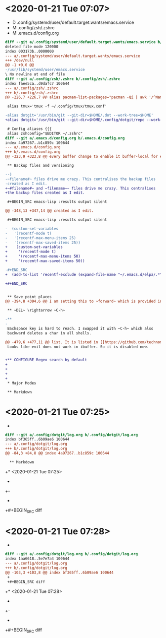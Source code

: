 * <2020-01-21 Tue 07:07>

- D .config/systemd/user/default.target.wants/emacs.service
- M .config/zsh/.zshrc
- M .emacs.d/config.org

#+BEGIN_SRC diff
diff --git a/.config/systemd/user/default.target.wants/emacs.service b/.config/systemd/user/default.target.wants/emacs.service
deleted file mode 120000
index 003173b..0000000
--- a/.config/systemd/user/default.target.wants/emacs.service
+++ /dev/null
@@ -1 +0,0 @@
-/usr/lib/systemd/user/emacs.service
\ No newline at end of file
diff --git a/.config/zsh/.zshrc b/.config/zsh/.zshrc
index faee5ca..d9dafc7 100644
--- a/.config/zsh/.zshrc
+++ b/.config/zsh/.zshrc
@@ -226,7 +226,7 @@ alias pacman-list-packages="pacman -Qi | awk '/^Name/{name=$3} /^Installed Size/
 
 alias tmux='tmux -f ~/.config/tmux/tmux.conf'
 
-alias dotgit='/usr/bin/git --git-dir=$HOME/.dot --work-tree=$HOME' 
+alias dotgit='/usr/bin/git --git-dir=$HOME/.config/dotgit/repo --work-tree=$HOME' 
 
 # Config aliases {{{
 alias zshconfig="$EDITOR ~/.zshrc"
diff --git a/.emacs.d/config.org b/.emacs.d/config.org
index 4a97267..b1c859c 100644
--- a/.emacs.d/config.org
+++ b/.emacs.d/config.org
@@ -323,9 +323,8 @@ every buffer change to enable it buffer-local for every buffer.
 
 ** Backup files and versioning
 
--)
-~filename#~ files drive me crazy. This centralises the backup files
-created as I edit.
+~#filename#~ and ~filename~~ files drive me crazy. This centralises
+the backup files created as I edit.
 
 #+BEGIN_SRC emacs-lisp :results output silent
 
@@ -348,13 +347,14 @@ created as I edit.
 
 #+BEGIN_SRC emacs-lisp :results output silent
 
-  (custom-set-variables 
-   '(recentf-mode t)
-   '(recentf-max-menu-items 25)
-   '(recentf-max-saved-items 25))
+    (custom-set-variables 
+     '(recentf-mode t)
+     '(recentf-max-menu-items 50)
+     '(recentf-max-saved-items 50))
 
-#+END_SRC
+  (add-to-list 'recentf-exclude (expand-file-name "~/.emacs.d/elpa/.*"))
 
+#+END_SRC
 
 
 ** Save point places
@@ -394,8 +394,6 @@ I am setting this to ~forward~ which is provided in [[https://github.com/technom
 
 ** ~DEL~ \rightarrow ~C-h~
 
-** 
-
 Backspace key is hard to reach. I swapped it with ~C-h~ which also
 backward deletes a char in all shells.
 
@@ -479,6 +477,11 @@ list. It is listed in [[https://github.com/technomancy/better-defaults/blob/mast
 Looks like evil does not work in ibuffer. So it is disabled now.
 
 
+** CONFIGURE Regex search by default
+
+
+
+
 * Major Modes
 
 ** Markdown
#+END_SRC
* <2020-01-21 Tue 07:25>

- 

#+BEGIN_SRC diff
diff --git a/.config/dotgit/log.org b/.config/dotgit/log.org
index bf365ff..6b09ae6 100644
--- a/.config/dotgit/log.org
+++ b/.config/dotgit/log.org
@@ -84,3 +84,8 @@ index 4a97267..b1c859c 100644
  
  ** Markdown
 #+END_SRC
+* <2020-01-21 Tue 07:25>
+
+- 
+
+#+BEGIN_SRC diff
#+END_SRC
* <2020-01-21 Tue 07:28>

- 

#+BEGIN_SRC diff
diff --git a/.config/dotgit/log.org b/.config/dotgit/log.org
index 1aa6618..5e7e7a4 100644
--- a/.config/dotgit/log.org
+++ b/.config/dotgit/log.org
@@ -103,3 +103,8 @@ index bf365ff..6b09ae6 100644
 +
 +#+BEGIN_SRC diff
 #+END_SRC
+* <2020-01-21 Tue 07:28>
+
+- 
+
+#+BEGIN_SRC diff
#+END_SRC
